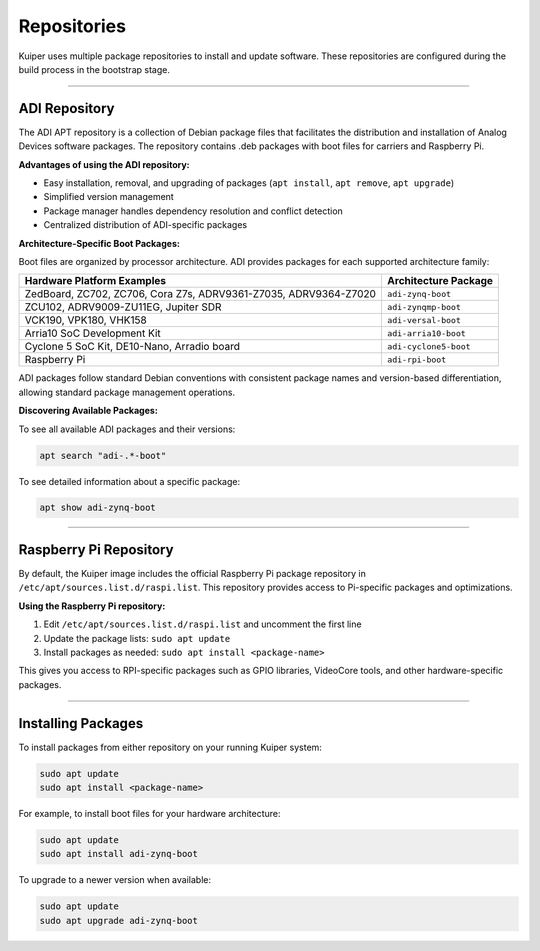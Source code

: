 .. _repositories:

Repositories
============

Kuiper uses multiple package repositories to install and update software. 
These repositories are configured during the build process in the bootstrap 
stage.

----

ADI Repository
--------------

The ADI APT repository is a collection of Debian package files that 
facilitates the distribution and installation of Analog Devices software 
packages. The repository contains .deb packages with boot files for carriers 
and Raspberry Pi.

**Advantages of using the ADI repository:**

- Easy installation, removal, and upgrading of packages (``apt install``, 
  ``apt remove``, ``apt upgrade``)
- Simplified version management
- Package manager handles dependency resolution and conflict detection
- Centralized distribution of ADI-specific packages

**Architecture-Specific Boot Packages:**

Boot files are organized by processor architecture. ADI provides packages for 
each supported architecture family:

.. list-table::
   :header-rows: 1

   * - Hardware Platform Examples
     - Architecture Package
   * - ZedBoard, ZC702, ZC706, Cora Z7s, ADRV9361-Z7035, ADRV9364-Z7020
     - ``adi-zynq-boot``
   * - ZCU102, ADRV9009-ZU11EG, Jupiter SDR
     - ``adi-zynqmp-boot``
   * - VCK190, VPK180, VHK158
     - ``adi-versal-boot``
   * - Arria10 SoC Development Kit
     - ``adi-arria10-boot``
   * - Cyclone 5 SoC Kit, DE10-Nano, Arradio board
     - ``adi-cyclone5-boot``
   * - Raspberry Pi
     - ``adi-rpi-boot``

ADI packages follow standard Debian conventions with consistent package names 
and version-based differentiation, allowing standard package management 
operations.

**Discovering Available Packages:**

To see all available ADI packages and their versions:

.. code-block:: bash

   apt search "adi-.*-boot"

To see detailed information about a specific package:

.. code-block:: bash

   apt show adi-zynq-boot

----

Raspberry Pi Repository
-----------------------

By default, the Kuiper image includes the official Raspberry Pi package 
repository in ``/etc/apt/sources.list.d/raspi.list``. This repository 
provides access to Pi-specific packages and optimizations.

**Using the Raspberry Pi repository:**

1. Edit ``/etc/apt/sources.list.d/raspi.list`` and uncomment the first line
2. Update the package lists: ``sudo apt update``
3. Install packages as needed: ``sudo apt install <package-name>``

This gives you access to RPI-specific packages such as GPIO libraries, 
VideoCore tools, and other hardware-specific packages.

----

Installing Packages
-------------------

To install packages from either repository on your running Kuiper system:

.. code-block:: bash

   sudo apt update
   sudo apt install <package-name>

For example, to install boot files for your hardware architecture:

.. code-block:: bash

   sudo apt update
   sudo apt install adi-zynq-boot

To upgrade to a newer version when available:

.. code-block:: bash

   sudo apt update
   sudo apt upgrade adi-zynq-boot
